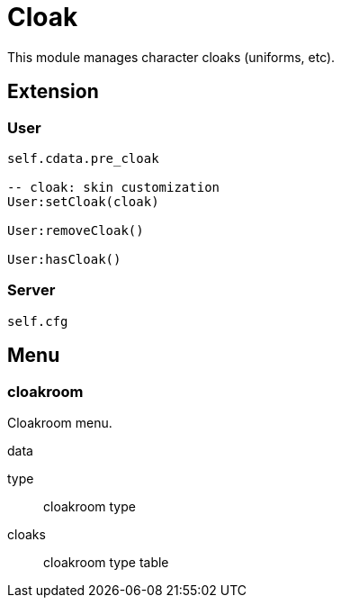 = Cloak

This module manages character cloaks (uniforms, etc).

== Extension

=== User

[source,lua]
----
self.cdata.pre_cloak

-- cloak: skin customization
User:setCloak(cloak)

User:removeCloak()

User:hasCloak()
----

=== Server

[source,lua]
----
self.cfg
----

== Menu

=== cloakroom

Cloakroom menu.

.data

type:: cloakroom type
cloaks:: cloakroom type table
